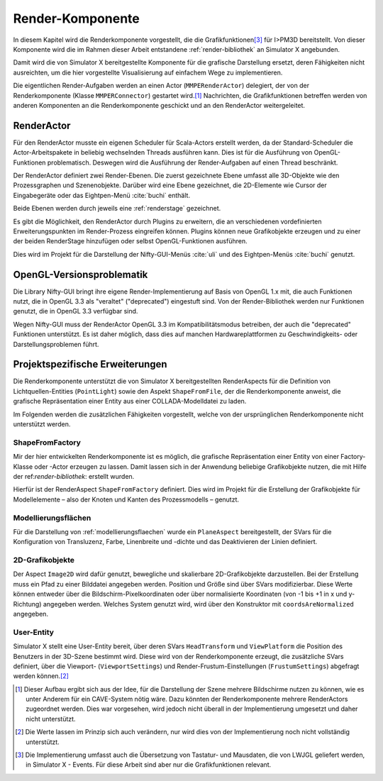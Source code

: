 .. _renderkomponente:

*****************
Render-Komponente
*****************

In diesem Kapitel wird die Renderkomponente vorgestellt, die die Grafikfunktionen\ [#f4]_ für I>PM3D bereitstellt.
Von dieser Komponente wird die im Rahmen dieser Arbeit entstandene :ref:`render-bibliothek` an Simulator X angebunden.

Damit wird die von Simulator X bereitgestellte Komponente für die grafische Darstellung ersetzt, deren Fähigkeiten nicht ausreichten, um die hier vorgestellte Visualisierung auf einfachem Wege zu implementieren.

Die eigentlichen Render-Aufgaben werden an einen Actor (``MMPERenderActor``) delegiert, der von der Renderkomponente (Klasse ``MMPERConnector``) gestartet wird.\ [#f1]_
Nachrichten, die Grafikfunktionen betreffen werden von anderen Komponenten an die Renderkomponente geschickt und an den RenderActor weitergeleitet. 

RenderActor
-----------

Für den RenderActor musste ein eigenen Scheduler für Scala-Actors erstellt werden, da der Standard-Scheduler die Actor-Arbeitspakete in beliebig wechselnden Threads ausführen kann. 
Dies ist für die Ausführung von OpenGL-Funktionen problematisch. Deswegen wird die Ausführung der Render-Aufgaben auf einen Thread beschränkt. 

Der RenderActor definiert zwei Render-Ebenen. Die zuerst gezeichnete Ebene umfasst alle 3D-Objekte wie den Prozessgraphen und Szenenobjekte. 
Darüber wird eine Ebene gezeichnet, die 2D-Elemente wie Cursor der Eingabegeräte oder das Eightpen-Menü :cite:`buchi` enthält.

Beide Ebenen werden durch jeweils eine :ref:`renderstage` gezeichnet.

Es gibt die Möglichkeit, den RenderActor durch Plugins zu erweitern, die an verschiedenen vordefinierten Erweiterungspunkten im Render-Prozess eingreifen können. 
Plugins können neue Grafikobjekte erzeugen und zu einer der beiden RenderStage hinzufügen oder selbst OpenGL-Funktionen ausführen.

Dies wird im Projekt für die Darstellung der Nifty-GUI-Menüs :cite:`uli` und des Eightpen-Menüs :cite:`buchi` genutzt.

OpenGL-Versionsproblematik
--------------------------

Die Library Nifty-GUI bringt ihre eigene Render-Implementierung auf Basis von OpenGL 1.x mit, die auch Funktionen nutzt, die in OpenGL 3.3 als "veraltet" ("deprecated") eingestuft sind.
Von der Render-Bibliothek werden nur Funktionen genutzt, die in OpenGL 3.3 verfügbar sind.

Wegen Nifty-GUI muss der RenderActor OpenGL 3.3 im Kompatibilitätsmodus betreiben, der auch die "deprecated" Funktionen unterstützt. 
Es ist daher möglich, dass dies auf manchen Hardwareplattformen zu Geschwindigkeits- oder Darstellungsproblemen führt.

Projektspezifische Erweiterungen
--------------------------------

Die Renderkomponente unterstützt die von Simulator X bereitgestellten RenderAspects für die Definition von Lichtquellen-Entities (``PointLight``) sowie den Aspekt ``ShapeFromFile``, der die Renderkomponente anweist, die grafische Repräsentation einer Entity aus einer COLLADA-Modelldatei zu laden.

Im Folgenden werden die zusätzlichen Fähigkeiten vorgestellt, welche von der ursprünglichen Renderkomponente nicht unterstützt werden.

ShapeFromFactory
^^^^^^^^^^^^^^^^

Mir der hier entwickelten Renderkomponente ist es möglich, die grafische Repräsentation einer Entity von einer Factory-Klasse oder -Actor erzeugen zu lassen. 
Damit lassen sich in der Anwendung beliebige Grafikobjekte nutzen, die mit Hilfe der ref:`render-bibliothek`: erstellt wurden.

Hierfür ist der RenderAspect ``ShapeFromFactory`` definiert.
Dies wird im Projekt für die Erstellung der Grafikobjekte für Modellelemente – also der Knoten und Kanten des Prozessmodells – genutzt.

Modellierungsflächen
^^^^^^^^^^^^^^^^^^^^

Für die Darstellung von :ref:`modellierungsflaechen` wurde ein ``PlaneAspect`` bereitgestellt, der SVars für die Konfiguration von Transluzenz, Farbe, Linenbreite und -dichte und das Deaktivieren der Linien definiert.

2D-Grafikobjekte
^^^^^^^^^^^^^^^^

Der Aspect ``Image2D`` wird dafür genutzt, bewegliche und skalierbare 2D-Grafikobjekte darzustellen. 
Bei der Erstellung muss ein Pfad zu einer Bilddatei angegeben werden. Position und Größe sind über SVars modifizierbar. 
Diese Werte können entweder über die Bildschirm-Pixelkoordinaten oder über normalisierte Koordinaten (von -1 bis +1 in x und y-Richtung) angegeben werden. 
Welches System genutzt wird, wird über den Konstruktor mit ``coordsAreNormalized`` angegeben.

User-Entity
^^^^^^^^^^^

Simulator X stellt eine User-Entity bereit, über deren SVars ``HeadTransform`` und ``ViewPlatform`` die Position des Benutzers in der 3D-Szene bestimmt wird.
Diese wird von der Renderkomponente erzeugt, die zusätzliche SVars definiert, über die Viewport- (``ViewportSettings``) und Render-Frustum-Einstellungen (``FrustumSettings``) abgefragt werden können.\ [#f3]_


.. [#f1] Dieser Aufbau ergibt sich aus der Idee, für die Darstellung der Szene mehrere Bildschirme nutzen zu können, wie es unter Anderem für ein CAVE-System nötig wäre. Dazu könnten der Renderkomponente mehrere RenderActors zugeordnet werden. Dies war vorgesehen, wird jedoch nicht überall in der Implementierung umgesetzt und daher nicht unterstützt.

.. [#f3] Die Werte lassen im Prinzip sich auch verändern, nur wird dies von der Implementierung noch nicht vollständig unterstützt.

.. [#f4] Die Implementierung umfasst auch die Übersetzung von Tastatur- und Mausdaten, die von LWJGL geliefert werden, in Simulator X - Events. Für diese Arbeit sind aber nur die Grafikfunktionen relevant.
